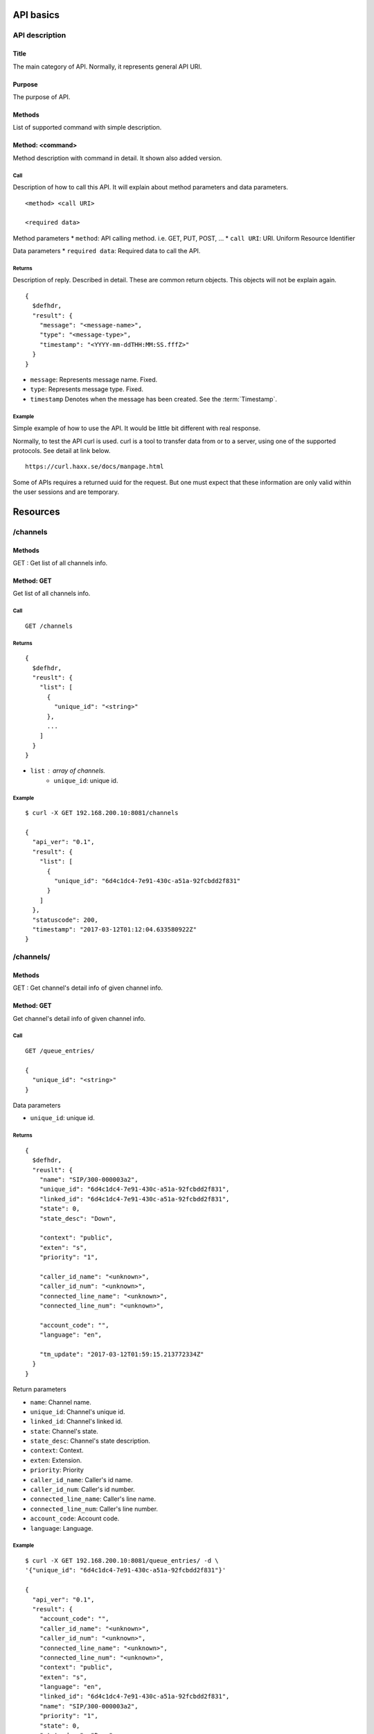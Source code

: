 .. _api:

**********
API basics
**********

.. index:: Title, Purpose, Methods, Method, Required Permission, Call, Returns, Example

API description
===============

Title
-----
The main category of API. Normally, it represents general API URI.

Purpose
-------
The purpose of API.

Methods
-------
List of supported command with simple description.

Method: <command>
-----------------
Method description with command in detail.
It shown also added version.

Call
++++
Description of how to call this API. It will explain about method
parameters and data parameters.

::

  <method> <call URI>

  <required data>

Method parameters
* ``method``: API calling method. i.e. GET, PUT, POST, ...
* ``call URI``: URI. Uniform Resource Identifier

Data parameters
* ``required data``: Required data to call the API.

Returns
+++++++
Description of reply. Described in detail. These are common return
objects. This objects will not be explain again.

::

  {
    $defhdr,
    "result": {
      "message": "<message-name>",
      "type": "<message-type>",
      "timestamp": "<YYYY-mm-ddTHH:MM:SS.fffZ>"
    }
  }

* ``message``: Represents message name. Fixed.
* ``type``: Represents message type. Fixed.
* ``timestamp`` Denotes when the message has been created. See the :term:`Timestamp`.

Example
+++++++
Simple example of how to use the API. It would be little bit different with real response.

Normally, to test the API curl is used. curl is a tool to transfer
data from or to a server, using one of the supported protocols. See
detail at link below.

::

  https://curl.haxx.se/docs/manpage.html

Some of APIs requires a returned uuid for the request. But
one must expect that these information are only valid within the user
sessions and are temporary.

*********
Resources
*********


/channels
=========

Methods
-------
GET : Get list of all channels info.

Method: GET
-----------
Get list of all channels info.

Call
++++
::

   GET /channels

Returns
+++++++
::

   {
     $defhdr,
     "reuslt": {
       "list": [
         {
           "unique_id": "<string>"
         },
         ...
       ]
     }
   }
  
* ``list`` : array of channels.
   * ``unique_id``: unique id.

Example
+++++++
::

   $ curl -X GET 192.168.200.10:8081/channels
   
   {
     "api_ver": "0.1",
     "result": {
       "list": [
         {
           "unique_id": "6d4c1dc4-7e91-430c-a51a-92fcbdd2f831"
         }
       ]
     },
     "statuscode": 200,
     "timestamp": "2017-03-12T01:12:04.633580922Z"
   }


/channels/
==========

Methods
-------
GET : Get channel's detail info of given channel info.

Method: GET
-----------
Get channel's detail info of given channel info.

Call
++++
::

   GET /queue_entries/
  
   {
     "unique_id": "<string>"
   }
   
Data parameters

* ``unique_id``: unique id.

Returns
+++++++
::

   {
     $defhdr,
     "reuslt": {
       "name": "SIP/300-000003a2",
       "unique_id": "6d4c1dc4-7e91-430c-a51a-92fcbdd2f831",
       "linked_id": "6d4c1dc4-7e91-430c-a51a-92fcbdd2f831",
       "state": 0,
       "state_desc": "Down",

       "context": "public",
       "exten": "s",
       "priority": "1",

       "caller_id_name": "<unknown>",
       "caller_id_num": "<unknown>",
       "connected_line_name": "<unknown>",
       "connected_line_num": "<unknown>",

       "account_code": "",
       "language": "en",
       
       "tm_update": "2017-03-12T01:59:15.213772334Z"
     }
   }

Return parameters

* ``name``: Channel name.
* ``unique_id``: Channel's unique id.
* ``linked_id``: Channel's linked id.
* ``state``: Channel's state.
* ``state_desc``: Channel's state description.

* ``context``: Context.
* ``exten``: Extension.
* ``priority``: Priority

* ``caller_id_name``: Caller's id name.
* ``caller_id_num``: Caller's id number.
* ``connected_line_name``: Caller's line name.
* ``connected_line_num``: Caller's line number.

* ``account_code``: Account code.
* ``language``: Language.

Example
+++++++
::

   $ curl -X GET 192.168.200.10:8081/queue_entries/ -d \
   '{"unique_id": "6d4c1dc4-7e91-430c-a51a-92fcbdd2f831"}'
   
   {
     "api_ver": "0.1",
     "result": {
       "account_code": "",
       "caller_id_name": "<unknown>",
       "caller_id_num": "<unknown>",
       "connected_line_name": "<unknown>",
       "connected_line_num": "<unknown>",
       "context": "public",
       "exten": "s",
       "language": "en",
       "linked_id": "6d4c1dc4-7e91-430c-a51a-92fcbdd2f831",
       "name": "SIP/300-000003a2",
       "priority": "1",
       "state": 0,
       "state_desc": "Down",
       "tm_update": "2017-03-12T01:59:15.213772334Z",
       "unique_id": "6d4c1dc4-7e91-430c-a51a-92fcbdd2f831"
     },
     "statuscode": 200,
     "timestamp": "2017-03-12T02:00:57.493480577Z"
   }

/registries
===========

Methods
-------
GET : Get list of all registry accounts info.

Method: GET
-----------
Get list of all registry accounts info.

Call
++++
::

   GET /registries

Returns
+++++++
::

   {
     $defhdr,
     "reuslt": {
       "list": [
         {"account": "<string>"},
         ...
       ]
     }
   }
  
* ``list`` : array of registry account.
   * ``account``: Registry account info.

Example
+++++++
::

   $ curl -X GET 192.168.200.10:8081/registries
  
   {
     "api_ver": "0.1",
     "result": {
       "list": [
         {"account": "2345@sip_proxy:5060"},
         {"account": "1234@mysipprovider.com:5060"}
       ]
     },
     "statuscode": 200,
     "timestamp": "2017-03-12T00:27:18.798367307Z"
   }

/registries/
============

Methods
-------
GET : Get registry detail info of given account info.

Method: GET
-----------
Get registry detail info of given account info.

Call
++++
::

   GET /registries/
  
   {
     "account": "<string>"  
   }
   
Data parameters

* ``account``: account info.

Returns
+++++++
::

   {
     $defhdr,
     "reuslt": {
       "account": "<string>",
       "state": "<string>",
       
       "username": "<string>",
       "domain": "<string>",
       "domain_port": <integer>,
       "host": "<string>",
       "port": <integer>,
       
       "refresh": <integer>,
       "registration_time": <integer>,

       "tm_update": "<timestamp>"
     }
   }

* ``account``: Registry's account info.
* ``state``: state info.

* ``username``: Registry's username.
* ``domain``: Registry's domain info.
* ``domain_port``: Registry's domain port.
* ``host``: Registry's host info.
* ``port``: Registry's port info.

* ``refresh``: Refresh.
* ``registration_time``: registration time.

* ``tm_update``: Updated timestamp.

Example
+++++++
::

   $ curl -X GET 192.168.200.10:8081/registries/ -d '{"account": "2345@sip_proxy"}'
  
   {
     "api_ver": "0.1",
     "result": {
       "account": "2345@sip_proxy",
       "domain": "sip_proxy",
       "domain_port": 5060,
       "host": "sip_proxy",
       "port": 5060,
       "refresh": 120,
       "registration_time": "0",
       "state": "Request Sent",
       "tm_update": "2017-03-09T09:12:06.652539075Z",
       "username": "2345"
     },
     "statuscode": 200,
     "timestamp": "2017-03-09T09:13:00.969355467Z"
   }

/queue_params
=============

Methods
-------
GET : Get list of all queue param info

Method: GET
-----------
Get list of all queue param info

Call
++++
::

   GET /queue_params

Returns
+++++++
::

   {
     $defhdr,
     "reuslt": {
       "list": [
         {"name": "<string>"},
         ...
       ]
     }
   }
  
* ``list`` : array of registry account.

Example
+++++++
::

   $ curl -X GET 192.168.200.10:8081/queue_params
  
   {
     "api_ver": "0.1",
     "result": {
       "list": [
         {"name": "TestQueue"},
         {"name": "sales"},
         {"name": "sales_1"}
       ]
     },
     "statuscode": 200,
     "timestamp": "2017-03-12T00:32:09.547759070Z"
   }


/queue_params/
==============

Methods
-------
GET : Get queue param detail info of given queue info.

Method: GET
-----------
Get queue param detail info of given queue info.

Call
++++
::

   GET /queue_params/
  
   {
     "name": "<string>"  
   }
   
Data parameters

* ``account``: account info.

Returns
+++++++
::

   {
     $defhdr,
     "reuslt": {
       "name": "<string>",
       "strategy": "<string>",
       "max": <integer>,
       "weight": <integer>,

       "calls": <integer>,
       "completed": <integer>,
       "abandoned": <integer>,

       "hold_time": <integer>,
       "talk_time": <integer>,
       
       "service_level": <integer>,
       "service_level_perf": <integer>,

       "tm_update": "<timestamp>"
     }
   }

Return parameters

* ``name``: Queue name.
* ``strategy``: Call distribution.
* ``max``: Max waiting call count.
* ``weight``: Queue priority.

* ``calls``: Waiting call count.
* ``completed``: Completed call count.
* ``abandoned``: Abandoned call count.

* ``hold_time``: Average waiting time.
* ``talk_time``: Average talk time.

* ``service_level``: Service_level_perf interval time.
* ``service_leve_perf``: Service level performance.

Example
+++++++
::

   $ curl -X GET 192.168.200.10:8081/queue_params/ -d '{"name": "sales_1"}'
  
   {
     "api_ver": "0.1",
     "result": {
       "abandoned": 9,
       "calls": 0,
       "completed": 65,
       "hold_time": 0,
       "max": 0,
       "name": "sales_1",
       "service_level": 0,
       "service_level_perf": 4.6,
       "strategy": "ringall",
       "talk_time": 4,
       "tm_update": "2017-03-12T00:20:21.239699084Z",
       "weight": 0
     },
     "statuscode": 200,
     "timestamp": "2017-03-12T00:34:44.693298239Z"
   }

/queue_members
==============

Methods
-------
GET : Get list of all queue member info.

Method: GET
-----------
Get list of all queue member info.

Call
++++
::

   GET /queue_members

Returns
+++++++
::

   {
     $defhdr,
     "reuslt": {
       "list": [
         {
           "name": "<string>",
           "queue_name": "<string>"
         },
         ...
       ]
     }
   }
  
* ``list`` : array of registry account.
   * ``name``: Member name.
   * ``queue_name``: Queue name.

Example
+++++++
::

   $ curl -X GET 192.168.200.10:8081/queue_params
   
   {
     "api_ver": "0.1",
     "result": {
       "list": [
         {
           "name": "sip/agent-01",
           "queue_name": "sales_1"
         },
         {
           "name": "sip/agent-02",
           "queue_name": "sales_1"
         },
         {
           "name": "sip/agent-03",
           "queue_name": "sales_1"
         }
       ]
     },
     "statuscode": 200,
     "timestamp": "2017-03-12T00:53:39.754989917Z"
   }


/queue_members/
===============

Methods
-------
GET : Get queue member detail info of given queue member info.

Method: GET
-----------
Get queue member detail info of given queue member info.

Call
++++
::

   GET /queue_params/
  
   {
     "name": "<string>",
     "queue_name": "<string>"
   }
   
Data parameters

* ``account``: Account info.
   * ``name``: Queue member name.
   * ``queue_name``: Queue name.

Returns
+++++++
::

   {
     $defhdr,
     "reuslt": {
       "name": "<string>",
       "queue_name": "<string>",
       "status": <integer>,

       "membership": "<string>",
       "state_interface": "<string>",
       "location": "<string>",

       "paused": <integer>,
       "paused_reason": "<string>",
       "penalty": <integer>,

       "calls_taken": <integer>,
       "in_call": <integer>,

       "last_call": <integer>,
       "last_pause": <integer>,

       "ring_inuse": <integer>,

       "tm_update": "<timestamp>"
     }
   }

Return parameters

* ``name``: The name of the queue member.
* ``queue_name``: The name of the queue.
* ``status``: The numeric device state status of the queue member.

* ``membership``: Membership of queue member.
* ``state_interface``: Channel technology or location from which to read device state changes.
* ``location``: The queue member's channel technology or location.

* ``paused``: Paused.
* ``paused_reason``: If set when paused, the reason the queue member was paused.
* ``penalty``: The penalty associated with the queue member.

* ``calls_taken``: The number of calls this queue member has serviced.
* ``in_call``: Set to 1 if member is in call. Set to 0 after LastCall time is updated.

* ``last_call``: The time this member last took a call, expressed in seconds since 00:00, Jan 1, 1970 UTC.
* ``last_pause``: The time when started last paused the queue member.

* ``ring_inuse``: Ring in use option.

Example
+++++++
::

   $ curl -X GET 192.168.200.10:8081/queue_members/ -d '{"name": "sip/agent-01", "queue_name":"sales_1"}'
   
   {
     "api_ver": "0.1",
     "result": {
       "calls_taken": 1,
       "in_call": 0,
       "last_call": 1489272714,
       "last_pause": 0,
       "location": "sip/agent-01",
       "membership": "dynamic",
       "name": "sip/agent-01",
       "paused": 0,
       "paused_reason": "",
       "penalty": 0,
       "queue_name": "sales_1",
       "ring_inuse": null,
       "state_interface": "sip/agent-01",
       "status": 1,
       "tm_update": "2017-03-12T00:20:21.315020002Z"
     },
     "statuscode": 200,
     "timestamp": "2017-03-12T00:58:00.10439598Z"
   }

/queue_entries
==============

Methods
-------
GET : Get list of all queue entries info.

Method: GET
-----------
Get list of all queue entries info.

Call
++++
::

   GET /queue_entries

Returns
+++++++
::

   {
     $defhdr,
     "reuslt": {
       "list": [
         {
           "unique_id": "<string>",
           "queue_name": "<string>"
         },
         ...
       ]
     }
   }
  
* ``list`` : array of queue entries.
   * ``unique_id``: unique id.
   * ``queue_name``: Queue name.

Example
+++++++
::

   $ curl -X GET 192.168.200.10:8081/queue_entries
   
   {
     "api_ver": "0.1",
     "result": {
       "list": [
         {
           "channel": "SIP/300-000001d6",
           "queue_name": "sales_1"
         }
       ]
     },
     "statuscode": 200,
     "timestamp": "2017-03-12T01:12:04.633580922Z"
   }


/queue_entries/
===============

Methods
-------
GET : Get queue entry detail info of given queue entry info.

Method: GET
-----------
Get queue entry detail info of given queue entry info.

Call
++++
::

   GET /queue_entries/
  
   {
     "unique_id": "<string>",
     "queue_name": "<string>"
   }
   
Data parameters

* ``account``: Account info.
   * ``channel``: Queue entry channel name.
   * ``queue_name``: Queue name.

Returns
+++++++
::

   {
     $defhdr,
     "reuslt": {
       "unique_id": "5086b7ea-0072-4a2d-a632-4bc1477e6060",
       "queue_name": "sales_1",
       "channel": "SIP/300-000001d6",

       "caller_id_name": "<unknown>",
       "caller_id_num": "<unknown>",
       "connected_line_name": "<unknown>",
       "connected_line_num": "<unknown>",

       "position": <integer>,
       "wait": <integer>,
       
       "tm_update": "<timestamp>"
     }
   }

Return parameters

* ``unique_id``: Unique id of channel.
* ``caller_id_num``: The name of the queue.
* ``channel``: Channel name.

* ``caller_id_name``: Caller's name.
* ``caller_id_num``: Caller's number.
* ``connected_line_name``: Connected line's name.
* ``connected_line_num``: Connected line's number.

* ``position``: Position in the queue.
* ``wait``: If set when paused, the reason the queue member was paused.

Example
+++++++
::

   $ curl -X GET 192.168.200.10:8081/queue_entries/ -d \
   '{"channel": "SIP/300-000001d6", "queue_name": "sales_1"}'
   
   {
     "api_ver": "0.1",
     "result": {
       "caller_id_name": "<unknown>",
       "caller_id_num": "<unknown>",
       "channel": "SIP/300-000001d6",
       "connected_line_name": "<unknown>",
       "connected_line_num": "<unknown>",
       "position": 1,
       "queue_name": "sales_1",
       "tm_update": "2017-03-12T01:10:59.374246871Z",
       "unique_id": "5086b7ea-0072-4a2d-a632-4bc1477e6060",
       "wait": null
     },
     "statuscode": 200,
     "timestamp": "2017-03-12T01:13:34.221218064Z"
   }



   